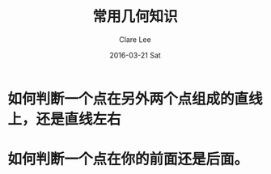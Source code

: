 #+TITLE:       常用几何知识
#+AUTHOR:      Clare Lee
#+EMAIL:       congleetea@gmail.com
#+DATE:        2016-03-21 Sat
#+URI:         /blog/%y/%m/%d/math-geometry
#+KEYWORDS:    math,-4
#+TAGS:        math
#+LANGUAGE:    en
#+OPTIONS:     H:3 num:nil toc:nil \n:nil ::t |:t ^:nil -:nil f:t *:t <:t
#+DESCRIPTION: 常用的几何知识总结



* 如何判断一个点在另外两个点组成的直线上，还是直线左右

* 如何判断一个点在你的前面还是后面。
